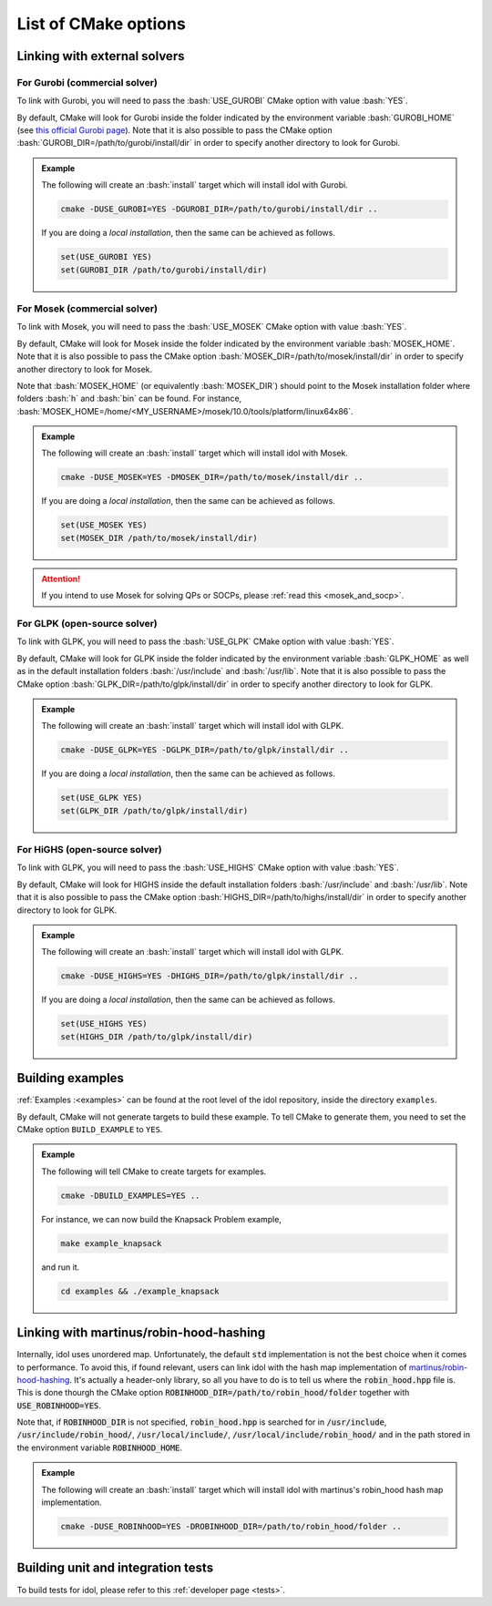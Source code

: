 .. _cmake_options:

.. role:: bash(code)
   :language: bash

List of CMake options
=====================

Linking with external solvers
-----------------------------

For Gurobi (commercial solver)
^^^^^^^^^^^^^^^^^^^^^^^^^^^^^^

To link with Gurobi, you will need to pass the :bash:`USE_GUROBI` CMake option with value :bash:`YES`.

By default, CMake will look for Gurobi inside the folder indicated by the environment variable :bash:`GUROBI_HOME`
(see `this official Gurobi page <https://www.gurobi.com/documentation/10.0/quickstart_linux/software_installation_guid.html>`_).
Note that it is also possible to pass the CMake option :bash:`GUROBI_DIR=/path/to/gurobi/install/dir` in order to specify
another directory to look for Gurobi.

.. admonition:: Example

    The following will create an :bash:`install` target which will install idol with Gurobi.

    .. code-block:: bash

        cmake -DUSE_GUROBI=YES -DGUROBI_DIR=/path/to/gurobi/install/dir ..

    If you are doing a *local installation*, then the same can be achieved as follows.

    .. code-block:: bash

        set(USE_GUROBI YES)
        set(GUROBI_DIR /path/to/gurobi/install/dir)


For Mosek (commercial solver)
^^^^^^^^^^^^^^^^^^^^^^^^^^^^^

To link with Mosek, you will need to pass the :bash:`USE_MOSEK` CMake option with value :bash:`YES`.

By default, CMake will look for Mosek inside the folder indicated by the environment variable :bash:`MOSEK_HOME`.
Note that it is also possible to pass the CMake option :bash:`MOSEK_DIR=/path/to/mosek/install/dir` in order to specify
another directory to look for Mosek.

Note that :bash:`MOSEK_HOME` (or equivalently :bash:`MOSEK_DIR`) should point to the Mosek installation folder where
folders :bash:`h` and :bash:`bin` can be found. For instance, :bash:`MOSEK_HOME=/home/<MY_USERNAME>/mosek/10.0/tools/platform/linux64x86`.

.. admonition:: Example

    The following will create an :bash:`install` target which will install idol with Mosek.

    .. code-block:: bash

        cmake -DUSE_MOSEK=YES -DMOSEK_DIR=/path/to/mosek/install/dir ..

    If you are doing a *local installation*, then the same can be achieved as follows.

    .. code-block:: bash

        set(USE_MOSEK YES)
        set(MOSEK_DIR /path/to/mosek/install/dir)

.. attention::

    If you intend to use Mosek for solving QPs or SOCPs, please :ref:`read this <mosek_and_socp>`.

For GLPK (open-source solver)
^^^^^^^^^^^^^^^^^^^^^^^^^^^^^

To link with GLPK, you will need to pass the :bash:`USE_GLPK` CMake option with value :bash:`YES`.

By default, CMake will look for GLPK inside the folder indicated by the environment variable :bash:`GLPK_HOME` as well
as in the default installation folders :bash:`/usr/include` and :bash:`/usr/lib`.
Note that it is also possible to pass the CMake option :bash:`GLPK_DIR=/path/to/glpk/install/dir` in order to specify
another directory to look for GLPK.

.. admonition:: Example

    The following will create an :bash:`install` target which will install idol with GLPK.

    .. code-block:: bash

        cmake -DUSE_GLPK=YES -DGLPK_DIR=/path/to/glpk/install/dir ..

    If you are doing a *local installation*, then the same can be achieved as follows.

    .. code-block:: bash

        set(USE_GLPK YES)
        set(GLPK_DIR /path/to/glpk/install/dir)


For HiGHS (open-source solver)
^^^^^^^^^^^^^^^^^^^^^^^^^^^^^^

To link with GLPK, you will need to pass the :bash:`USE_HIGHS` CMake option with value :bash:`YES`.

By default, CMake will look for HIGHS inside the default installation folders :bash:`/usr/include` and :bash:`/usr/lib`.
Note that it is also possible to pass the CMake option :bash:`HIGHS_DIR=/path/to/highs/install/dir` in order to specify
another directory to look for GLPK.

.. admonition:: Example

    The following will create an :bash:`install` target which will install idol with GLPK.

    .. code-block:: bash

        cmake -DUSE_HIGHS=YES -DHIGHS_DIR=/path/to/glpk/install/dir ..

    If you are doing a *local installation*, then the same can be achieved as follows.

    .. code-block:: bash

        set(USE_HIGHS YES)
        set(HIGHS_DIR /path/to/glpk/install/dir)


Building examples
-----------------

:ref:`Examples :<examples>` can be found at the root level of the idol repository, inside the directory ``examples``.

By default, CMake will not generate targets to build these example. To tell CMake to generate them, you
need to set the CMake option ``BUILD_EXAMPLE`` to ``YES``.

.. admonition:: Example

    The following will tell CMake to create targets for examples.

    .. code-block::

        cmake -DBUILD_EXAMPLES=YES ..

    For instance, we can now build the Knapsack Problem example,

    .. code-block::

        make example_knapsack

    and run it.

    .. code-block::

        cd examples && ./example_knapsack


Linking with martinus/robin-hood-hashing
----------------------------------------

Internally, idol uses unordered map. Unfortunately, the default :code:`std` implementation is not the best choice when
it comes to performance. To avoid this, if found relevant, users can link idol with the hash map implementation of
`martinus/robin-hood-hashing <https://github.com/martinus/robin-hood-hashing>`_. It's actually a header-only library, so
all you have to do is to tell us where the :code:`robin_hood.hpp` file is. This is done thourgh the CMake option
:code:`ROBINHOOD_DIR=/path/to/robin_hood/folder` together with :code:`USE_ROBINHOOD=YES`.

Note that, if :code:`ROBINHOOD_DIR` is not specified, :code:`robin_hood.hpp` is searched for in :code:`/usr/include`,
:code:`/usr/include/robin_hood/`, :code:`/usr/local/include/`, :code:`/usr/local/include/robin_hood/` and in the path
stored in the environment variable :code:`ROBINHOOD_HOME`.


.. admonition:: Example

    The following will create an :bash:`install` target which will install idol with martinus's robin_hood hash map
    implementation.

    .. code-block::

        cmake -DUSE_ROBINhOOD=YES -DROBINHOOD_DIR=/path/to/robin_hood/folder ..


Building unit and integration tests
-----------------------------------

To build tests for idol, please refer to this :ref:`developer page <tests>`.